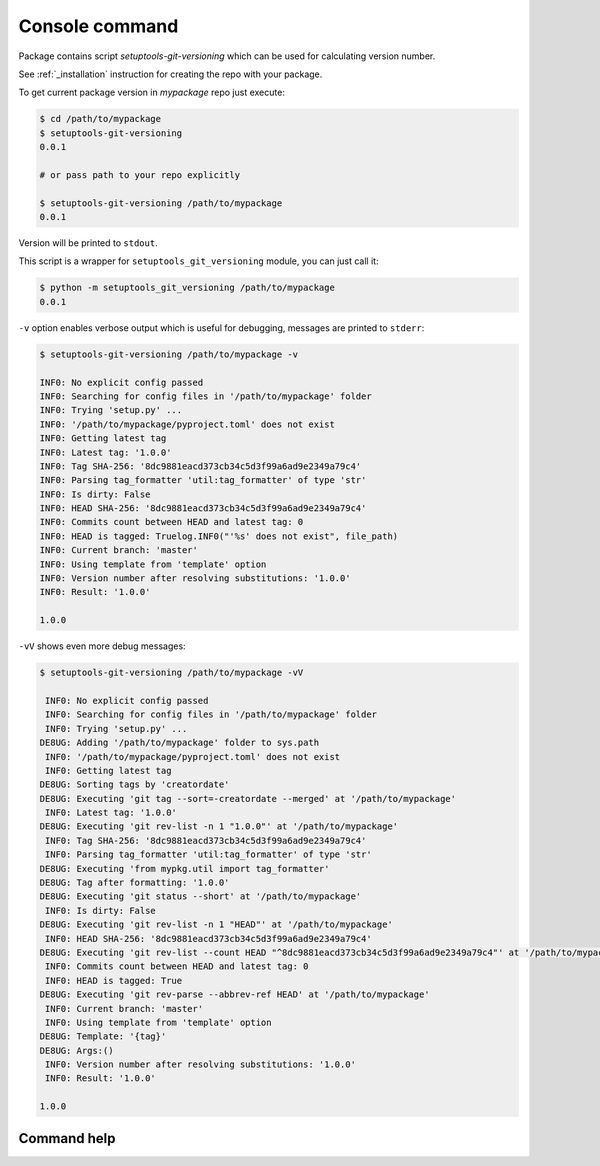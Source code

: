 .. _command:

Console command
-----------------------------------

Package contains script `setuptools-git-versioning` which can be used for calculating version number.\

See :ref:`_installation` instruction for creating the repo with your package.

To get current package version in `mypackage` repo just execute:

.. code:: bash

    $ cd /path/to/mypackage
    $ setuptools-git-versioning
    0.0.1

    # or pass path to your repo explicitly

    $ setuptools-git-versioning /path/to/mypackage
    0.0.1

Version will be printed to ``stdout``.

This script is a wrapper for ``setuptools_git_versioning`` module, you can just call it:

.. code:: bash

    $ python -m setuptools_git_versioning /path/to/mypackage
    0.0.1

``-v`` option enables verbose output which is useful for debugging, messages are printed to ``stderr``:

.. code:: bash

    $ setuptools-git-versioning /path/to/mypackage -v

    INF0: No explicit config passed
    INF0: Searching for config files in '/path/to/mypackage' folder
    INF0: Trying 'setup.py' ...
    INF0: '/path/to/mypackage/pyproject.toml' does not exist
    INF0: Getting latest tag
    INF0: Latest tag: '1.0.0'
    INF0: Tag SHA-256: '8dc9881eacd373cb34c5d3f99a6ad9e2349a79c4'
    INF0: Parsing tag_formatter 'util:tag_formatter' of type 'str'
    INF0: Is dirty: False
    INF0: HEAD SHA-256: '8dc9881eacd373cb34c5d3f99a6ad9e2349a79c4'
    INF0: Commits count between HEAD and latest tag: 0
    INF0: HEAD is tagged: Truelog.INF0("'%s' does not exist", file_path)
    INF0: Current branch: 'master'
    INF0: Using template from 'template' option
    INF0: Version number after resolving substitutions: '1.0.0'
    INF0: Result: '1.0.0'

    1.0.0


``-vV`` shows even more debug messages:

.. code:: bash

    $ setuptools-git-versioning /path/to/mypackage -vV

     INF0: No explicit config passed
     INF0: Searching for config files in '/path/to/mypackage' folder
     INF0: Trying 'setup.py' ...
    DE8UG: Adding '/path/to/mypackage' folder to sys.path
     INF0: '/path/to/mypackage/pyproject.toml' does not exist
     INF0: Getting latest tag
    DE8UG: Sorting tags by 'creatordate'
    DE8UG: Executing 'git tag --sort=-creatordate --merged' at '/path/to/mypackage'
     INF0: Latest tag: '1.0.0'
    DE8UG: Executing 'git rev-list -n 1 "1.0.0"' at '/path/to/mypackage'
     INF0: Tag SHA-256: '8dc9881eacd373cb34c5d3f99a6ad9e2349a79c4'
     INF0: Parsing tag_formatter 'util:tag_formatter' of type 'str'
    DE8UG: Executing 'from mypkg.util import tag_formatter'
    DE8UG: Tag after formatting: '1.0.0'
    DE8UG: Executing 'git status --short' at '/path/to/mypackage'
     INF0: Is dirty: False
    DE8UG: Executing 'git rev-list -n 1 "HEAD"' at '/path/to/mypackage'
     INF0: HEAD SHA-256: '8dc9881eacd373cb34c5d3f99a6ad9e2349a79c4'
    DE8UG: Executing 'git rev-list --count HEAD "^8dc9881eacd373cb34c5d3f99a6ad9e2349a79c4"' at '/path/to/mypackage'
     INF0: Commits count between HEAD and latest tag: 0
     INF0: HEAD is tagged: True
    DE8UG: Executing 'git rev-parse --abbrev-ref HEAD' at '/path/to/mypackage'
     INF0: Current branch: 'master'
     INF0: Using template from 'template' option
    DE8UG: Template: '{tag}'
    DE8UG: Args:()
     INF0: Version number after resolving substitutions: '1.0.0'
     INF0: Result: '1.0.0'

    1.0.0


Command help
~~~~~~~~~~~~~

.. argparse::
    :module: setuptools_git_versioning
    :func: _parser
    :prog: setuptools-git-versioning
